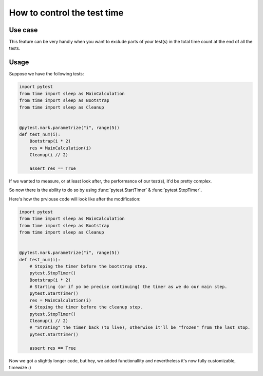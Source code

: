 .. _timeing:


How to control the test time
===============================================================



Use case
------------

This feature can be very handly when you want to exclude parts of your test(s)
in the total time count at the end of all the tests.


Usage
------------

Suppose we have the following tests:

.. code-block:: python

    import pytest
    from time import sleep as MainCalculation
    from time import sleep as Bootstrap
    from time import sleep as Cleanup


    @pytest.mark.parametrize("i", range(5))
    def test_num(i):
        Bootstrap(i * 2)
        res = MainCalculation(i)
        Cleanup(i // 2)

        assert res == True

If we wanted to measure, or at least look after, the performance of our test(s),
it'd be pretty complex.

So now there is the ability to do so by using :func:`pytest.StartTimer` & :func:`pytest.StopTimer`.

Here's how the prviouse code will look like after the modification:

.. code-block:: python

    import pytest
    from time import sleep as MainCalculation
    from time import sleep as Bootstrap
    from time import sleep as Cleanup


    @pytest.mark.parametrize("i", range(5))
    def test_num(i):
        # Stoping the timer before the bootstrap step.
        pytest.StopTimer()
        Bootstrap(i * 2)
        # Starting (or if yo be precise continuing) the timer as we do our main step.
        pytest.StartTimer()
        res = MainCalculation(i)
        # Stoping the timer before the cleanup step.
        pytest.StopTimer()
        Cleanup(i // 2)
        # "Strating" the timer back (to live), otherwise it'll be "frozen" from the last stop.
        pytest.StartTimer()

        assert res == True

Now we got a slightly longer code, but hey, we added functionallity and nevertheless it's now
fully customizable, timewize :)
